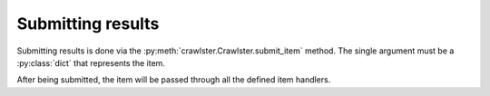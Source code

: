 Submitting results
==================

Submitting results is done via the :py:meth:`crawlster.Crawlster.submit_item`
method. The single argument must be a :py:class:`dict` that represents the item.

After being submitted, the item will be passed through all the defined item
handlers.

.. seealso::

   The module reference for :py:mod:`crawlster.handlers` for more details and
   all the available item handler classes.
